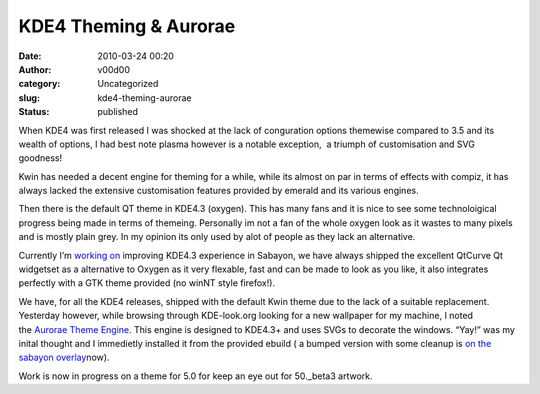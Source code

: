 KDE4 Theming &  Aurorae
#######################
:date: 2010-03-24 00:20
:author: v00d00
:category: Uncategorized
:slug: kde4-theming-aurorae
:status: published

When KDE4 was first released I was shocked at the lack of conguration
options themewise compared to 3.5 and its wealth of options, I had best
note plasma however is a notable exception,  a triumph of customisation
and SVG goodness!

Kwin has needed a decent engine for theming for a while, while its
almost on par in terms of effects with compiz, it has always lacked the
extensive customisation features provided by emerald and its various
engines.

Then there is the default QT theme in KDE4.3 (oxygen). This has many
fans and it is nice to see some technoloigical progress being made in
terms of themeing. Personally im not a fan of the whole oxygen look as
it wastes to many pixels and is mostly plain grey. In my opinion its
only used by alot of people as they lack an alternative.

Currently I’m `working
on <http://main.v00d00.net/holiday-sabayon-5-kde-4-3>`__ improving
KDE4.3 experience in Sabayon, we have always shipped the excellent
QtCurve Qt widgetset as a alternative to Oxygen as it very flexable,
fast and can be made to look as you like, it also integrates perfectly
with a GTK theme provided (no winNT style firefox!).

We have, for all the KDE4 releases, shipped with the default Kwin theme
due to the lack of a suitable replacement. Yesterday however, while
browsing through KDE-look.org looking for a new wallpaper for my
machine, I noted the \ `Aurorae Theme
Engine <http://kde-look.org/content/show.php/Aurorae+Theme+Engine?content=107158>`__.
This engine is designed to KDE4.3+ and uses SVGs to decorate the
windows. “Yay!” was my inital thought and I immedietly installed it from
the provided ebuild ( a bumped version with some cleanup is `on the
sabayon
overlay <http://gitweb.sabayonlinux.org/?p=overlay.git;a=commit;h=c3efbeaa1923f902fd8fb2854ac85319b21ce979>`__\ now).

Work is now in progress on a theme for 5.0 for keep an eye out for
50.\_beta3 artwork.
